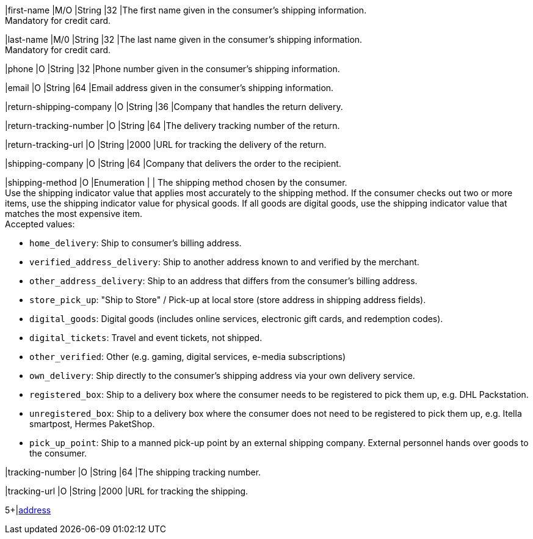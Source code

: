 // This include file requires the shortcut {listname} in the link, as this include file is used in different environments.
// The shortcut guarantees that the target of the link remains in the current environment.

|first-name 
|M/O 
|String 
|32 
|The first name given in the consumer's shipping information. +
Mandatory for credit card.

|last-name 
|M/0 
|String 
|32 
|The last name given in the consumer's shipping information. +
Mandatory for credit card.

|phone 
|O 
|String 
|32 
|Phone number given in the consumer's shipping information.

ifndef::env-nova[]

|email 
|O 
|String 
|64 
|Email address given in the consumer's shipping information. 

|return-shipping-company 
|O 
|String 
|36 
|Company that handles the return delivery.

|return-tracking-number 
|O 
|String 
|64 
|The delivery tracking number of the return.

|return-tracking-url 
|O 
|String 
|2000 
|URL for tracking the delivery of the return.

|shipping-company 
|O 
|String 
|64 
|Company that delivers the order to the recipient.

endif::[]

// tag::three-ds[]

|shipping-method 
|O 
|Enumeration 
| 
| The shipping method chosen by the consumer. +
 Use the shipping indicator value that applies most accurately to the shipping method. If the consumer checks out two or more items, use the shipping indicator value for physical goods. If all goods are digital goods, use the shipping indicator value that matches the most expensive item. +
 Accepted values: +

* ``home_delivery``: Ship to consumer's billing address. +
* ``verified_address_delivery``: Ship to another address known to and verified by the merchant. +
* ``other_address_delivery``: Ship to an address that differs from the consumer's billing address. +
* ``store_pick_up``: "Ship to Store" / Pick-up at local store (store address in shipping address fields). +
* ``digital_goods``: Digital goods (includes online services, electronic gift cards, and redemption codes). +
* ``digital_tickets``: Travel and event tickets, not shipped. +
* ``other_verified``: Other (e.g. gaming, digital services, e-media subscriptions) +

ifndef::env-nova[]
* ``own_delivery``: Ship directly to the consumer's shipping address via your own delivery service. +
* ``registered_box``: Ship to a delivery box where the consumer needs to be registered to pick them up, e.g. DHL Packstation. +
* ``unregistered_box``: Ship to a delivery box where the consumer does not need to be registered to pick them up, e.g. Itella smartpost, Hermes PaketShop. +
* ``pick_up_point``: Ship to a manned pick-up point by an external shipping company. External personnel hands over goods to the consumer.

//-
endif::[]

//-

// end::three-ds[]

ifndef::env-nova[]

|tracking-number 
|O 
|String 
|64 
|The shipping tracking number.

|tracking-url 
|O 
|String 
|2000 
|URL for tracking the shipping.

endif::[]

// tag::three-ds[]

5+|<<{listname}_request_address, address>>

// end::three-ds[]

//-